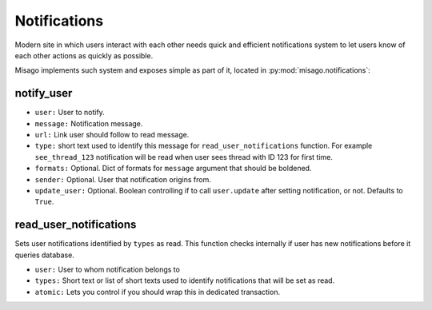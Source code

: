 =============
Notifications
=============

Modern site in which users interact with each other needs quick and efficient notifications system to let users know of each other actions as quickly as possible.

Misago implements such system and exposes simple as part of it, located in :py:mod:`misago.notifications`:


notify_user
-----------

.. function:: notify_user(user, message, url, type, formats=None, sender=None, update_user=True)

* ``user:`` User to notify.
* ``message:`` Notification message.
* ``url:`` Link user should follow to read message.
* ``type:`` short text used to identify this message for ``read_user_notifications`` function. For example ``see_thread_123`` notification will be read when user sees thread with ID 123 for first time.
* ``formats:`` Optional. Dict of formats for ``message`` argument that should be boldened.
* ``sender:`` Optional. User that notification origins from.
* ``update_user:`` Optional. Boolean controlling if to call ``user.update`` after setting notification, or not. Defaults to ``True``.


read_user_notifications
-----------------------

.. function:: read_user_notifications(user, types, atomic=True)

Sets user notifications identified by ``types`` as read. This function checks internally if user has new notifications before it queries database.

* ``user:`` User to whom notification belongs to
* ``types:`` Short text or list of short texts used to identify notifications that will be set as read.
* ``atomic:`` Lets you control if you should wrap this in dedicated transaction.
